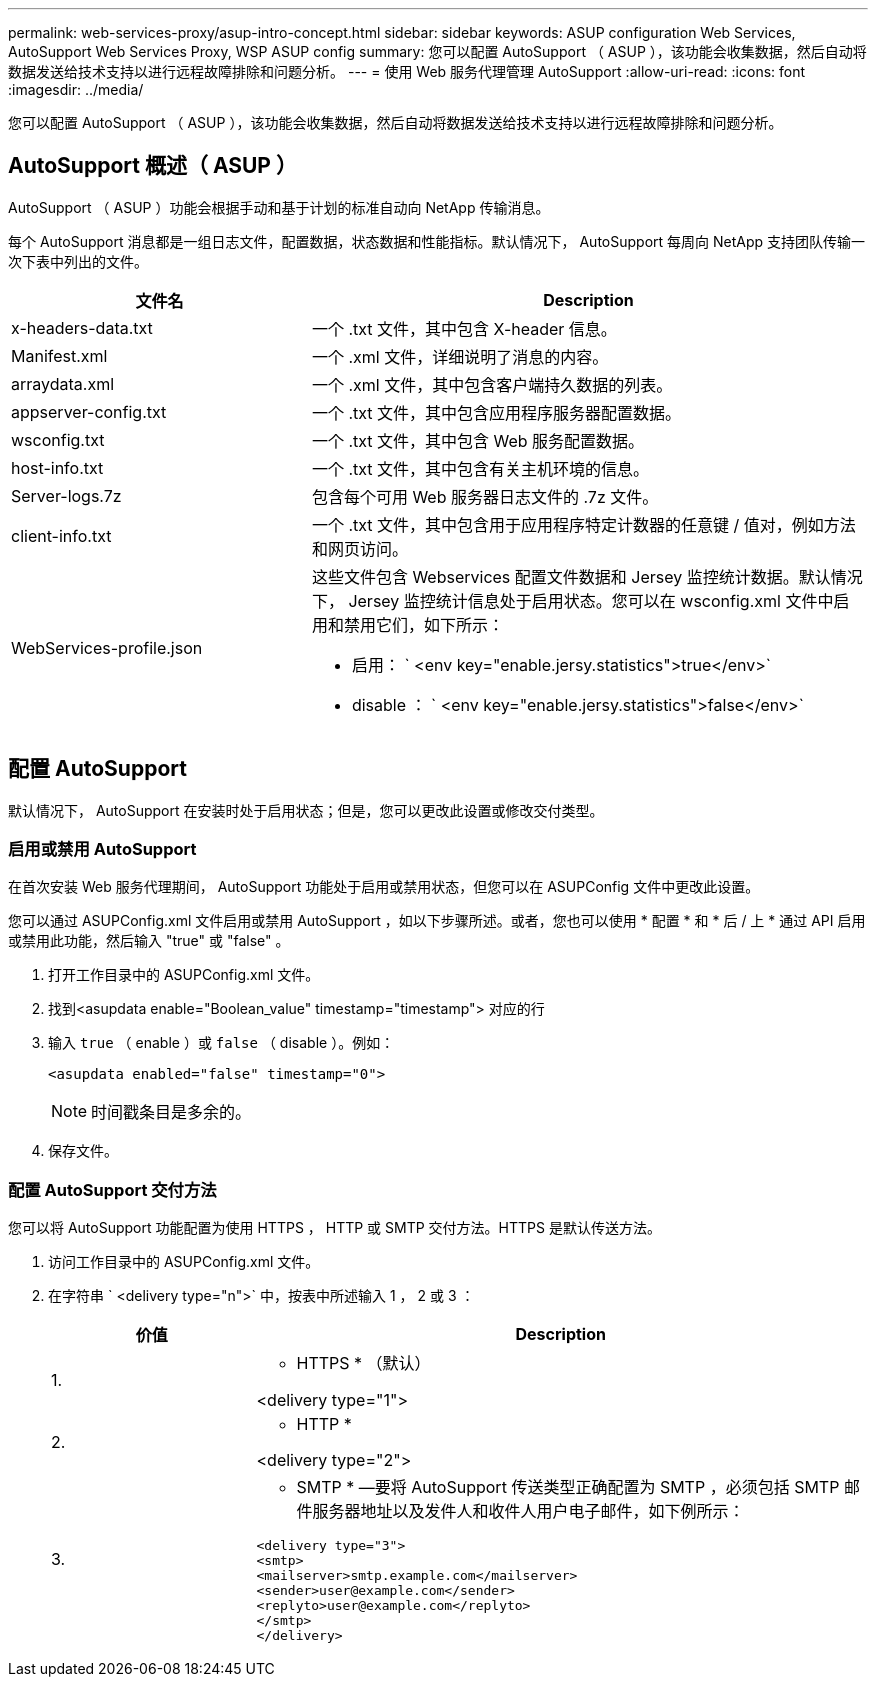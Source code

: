---
permalink: web-services-proxy/asup-intro-concept.html 
sidebar: sidebar 
keywords: ASUP configuration Web Services, AutoSupport Web Services Proxy, WSP ASUP config 
summary: 您可以配置 AutoSupport （ ASUP ），该功能会收集数据，然后自动将数据发送给技术支持以进行远程故障排除和问题分析。 
---
= 使用 Web 服务代理管理 AutoSupport
:allow-uri-read: 
:icons: font
:imagesdir: ../media/


[role="lead"]
您可以配置 AutoSupport （ ASUP ），该功能会收集数据，然后自动将数据发送给技术支持以进行远程故障排除和问题分析。



== AutoSupport 概述（ ASUP ）

AutoSupport （ ASUP ）功能会根据手动和基于计划的标准自动向 NetApp 传输消息。

每个 AutoSupport 消息都是一组日志文件，配置数据，状态数据和性能指标。默认情况下， AutoSupport 每周向 NetApp 支持团队传输一次下表中列出的文件。

[cols="35h,~"]
|===
| 文件名 | Description 


 a| 
x-headers-data.txt
 a| 
一个 .txt 文件，其中包含 X-header 信息。



 a| 
Manifest.xml
 a| 
一个 .xml 文件，详细说明了消息的内容。



 a| 
arraydata.xml
 a| 
一个 .xml 文件，其中包含客户端持久数据的列表。



 a| 
appserver-config.txt
 a| 
一个 .txt 文件，其中包含应用程序服务器配置数据。



 a| 
wsconfig.txt
 a| 
一个 .txt 文件，其中包含 Web 服务配置数据。



 a| 
host-info.txt
 a| 
一个 .txt 文件，其中包含有关主机环境的信息。



 a| 
Server-logs.7z
 a| 
包含每个可用 Web 服务器日志文件的 .7z 文件。



 a| 
client-info.txt
 a| 
一个 .txt 文件，其中包含用于应用程序特定计数器的任意键 / 值对，例如方法和网页访问。



 a| 
WebServices-profile.json
 a| 
这些文件包含 Webservices 配置文件数据和 Jersey 监控统计数据。默认情况下， Jersey 监控统计信息处于启用状态。您可以在 wsconfig.xml 文件中启用和禁用它们，如下所示：

* 启用： ` <env key="enable.jersy.statistics">true</env>`
* disable ： ` <env key="enable.jersy.statistics">false</env>`


|===


== 配置 AutoSupport

默认情况下， AutoSupport 在安装时处于启用状态；但是，您可以更改此设置或修改交付类型。



=== 启用或禁用 AutoSupport

在首次安装 Web 服务代理期间， AutoSupport 功能处于启用或禁用状态，但您可以在 ASUPConfig 文件中更改此设置。

您可以通过 ASUPConfig.xml 文件启用或禁用 AutoSupport ，如以下步骤所述。或者，您也可以使用 * 配置 * 和 * 后 / 上 * 通过 API 启用或禁用此功能，然后输入 "true" 或 "false" 。

. 打开工作目录中的 ASUPConfig.xml 文件。
. 找到<asupdata enable="Boolean_value" timestamp="timestamp"> 对应的行
. 输入 `true` （ enable ）或 `false` （ disable ）。例如：
+
[listing]
----
<asupdata enabled="false" timestamp="0">
----
+

NOTE: 时间戳条目是多余的。

. 保存文件。




=== 配置 AutoSupport 交付方法

您可以将 AutoSupport 功能配置为使用 HTTPS ， HTTP 或 SMTP 交付方法。HTTPS 是默认传送方法。

. 访问工作目录中的 ASUPConfig.xml 文件。
. 在字符串 ` <delivery type="n">` 中，按表中所述输入 1 ， 2 或 3 ：
+
[cols="25h,~"]
|===
| 价值 | Description 


 a| 
1.
 a| 
* HTTPS * （默认）

<delivery type="1">



 a| 
2.
 a| 
* HTTP *

<delivery type="2">



 a| 
3.
 a| 
* SMTP * —要将 AutoSupport 传送类型正确配置为 SMTP ，必须包括 SMTP 邮件服务器地址以及发件人和收件人用户电子邮件，如下例所示：

[listing]
----
<delivery type="3">
<smtp>
<mailserver>smtp.example.com</mailserver>
<sender>user@example.com</sender>
<replyto>user@example.com</replyto>
</smtp>
</delivery>
----
|===

